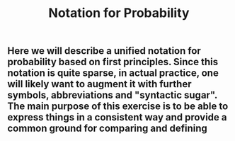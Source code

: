 #+TITLE: Notation for Probability

** Here we will describe a unified notation for probability based on first principles.  Since this notation is quite sparse, in actual practice, one will likely want to augment it with further symbols, abbreviations and "syntactic sugar".  The main purpose of this exercise is to be able to express things in a consistent way and provide a common ground for comparing and defining
